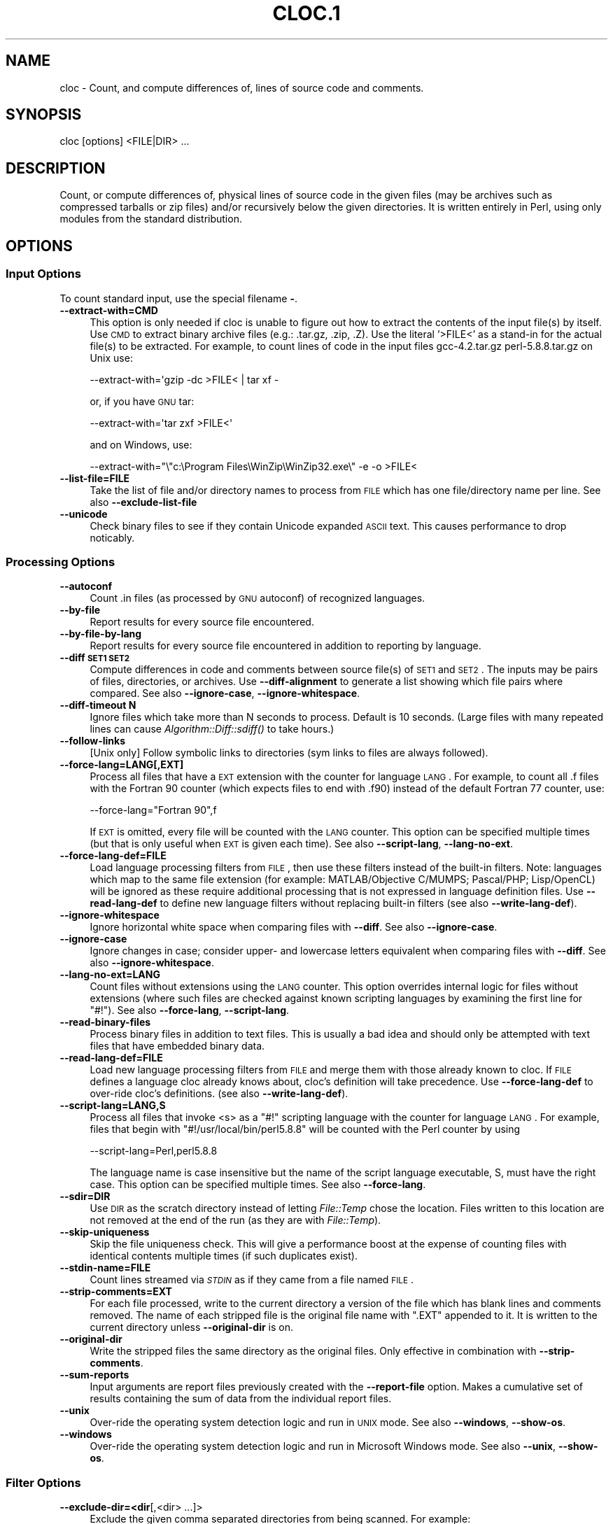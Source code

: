 .\" Automatically generated by Pod::Man 2.25 (Pod::Simple 3.16)
.\"
.\" Standard preamble:
.\" ========================================================================
.de Sp \" Vertical space (when we can't use .PP)
.if t .sp .5v
.if n .sp
..
.de Vb \" Begin verbatim text
.ft CW
.nf
.ne \\$1
..
.de Ve \" End verbatim text
.ft R
.fi
..
.\" Set up some character translations and predefined strings.  \*(-- will
.\" give an unbreakable dash, \*(PI will give pi, \*(L" will give a left
.\" double quote, and \*(R" will give a right double quote.  \*(C+ will
.\" give a nicer C++.  Capital omega is used to do unbreakable dashes and
.\" therefore won't be available.  \*(C` and \*(C' expand to `' in nroff,
.\" nothing in troff, for use with C<>.
.tr \(*W-
.ds C+ C\v'-.1v'\h'-1p'\s-2+\h'-1p'+\s0\v'.1v'\h'-1p'
.ie n \{\
.    ds -- \(*W-
.    ds PI pi
.    if (\n(.H=4u)&(1m=24u) .ds -- \(*W\h'-12u'\(*W\h'-12u'-\" diablo 10 pitch
.    if (\n(.H=4u)&(1m=20u) .ds -- \(*W\h'-12u'\(*W\h'-8u'-\"  diablo 12 pitch
.    ds L" ""
.    ds R" ""
.    ds C` ""
.    ds C' ""
'br\}
.el\{\
.    ds -- \|\(em\|
.    ds PI \(*p
.    ds L" ``
.    ds R" ''
'br\}
.\"
.\" Escape single quotes in literal strings from groff's Unicode transform.
.ie \n(.g .ds Aq \(aq
.el       .ds Aq '
.\"
.\" If the F register is turned on, we'll generate index entries on stderr for
.\" titles (.TH), headers (.SH), subsections (.SS), items (.Ip), and index
.\" entries marked with X<> in POD.  Of course, you'll have to process the
.\" output yourself in some meaningful fashion.
.ie \nF \{\
.    de IX
.    tm Index:\\$1\t\\n%\t"\\$2"
..
.    nr % 0
.    rr F
.\}
.el \{\
.    de IX
..
.\}
.\"
.\" Accent mark definitions (@(#)ms.acc 1.5 88/02/08 SMI; from UCB 4.2).
.\" Fear.  Run.  Save yourself.  No user-serviceable parts.
.    \" fudge factors for nroff and troff
.if n \{\
.    ds #H 0
.    ds #V .8m
.    ds #F .3m
.    ds #[ \f1
.    ds #] \fP
.\}
.if t \{\
.    ds #H ((1u-(\\\\n(.fu%2u))*.13m)
.    ds #V .6m
.    ds #F 0
.    ds #[ \&
.    ds #] \&
.\}
.    \" simple accents for nroff and troff
.if n \{\
.    ds ' \&
.    ds ` \&
.    ds ^ \&
.    ds , \&
.    ds ~ ~
.    ds /
.\}
.if t \{\
.    ds ' \\k:\h'-(\\n(.wu*8/10-\*(#H)'\'\h"|\\n:u"
.    ds ` \\k:\h'-(\\n(.wu*8/10-\*(#H)'\`\h'|\\n:u'
.    ds ^ \\k:\h'-(\\n(.wu*10/11-\*(#H)'^\h'|\\n:u'
.    ds , \\k:\h'-(\\n(.wu*8/10)',\h'|\\n:u'
.    ds ~ \\k:\h'-(\\n(.wu-\*(#H-.1m)'~\h'|\\n:u'
.    ds / \\k:\h'-(\\n(.wu*8/10-\*(#H)'\z\(sl\h'|\\n:u'
.\}
.    \" troff and (daisy-wheel) nroff accents
.ds : \\k:\h'-(\\n(.wu*8/10-\*(#H+.1m+\*(#F)'\v'-\*(#V'\z.\h'.2m+\*(#F'.\h'|\\n:u'\v'\*(#V'
.ds 8 \h'\*(#H'\(*b\h'-\*(#H'
.ds o \\k:\h'-(\\n(.wu+\w'\(de'u-\*(#H)/2u'\v'-.3n'\*(#[\z\(de\v'.3n'\h'|\\n:u'\*(#]
.ds d- \h'\*(#H'\(pd\h'-\w'~'u'\v'-.25m'\f2\(hy\fP\v'.25m'\h'-\*(#H'
.ds D- D\\k:\h'-\w'D'u'\v'-.11m'\z\(hy\v'.11m'\h'|\\n:u'
.ds th \*(#[\v'.3m'\s+1I\s-1\v'-.3m'\h'-(\w'I'u*2/3)'\s-1o\s+1\*(#]
.ds Th \*(#[\s+2I\s-2\h'-\w'I'u*3/5'\v'-.3m'o\v'.3m'\*(#]
.ds ae a\h'-(\w'a'u*4/10)'e
.ds Ae A\h'-(\w'A'u*4/10)'E
.    \" corrections for vroff
.if v .ds ~ \\k:\h'-(\\n(.wu*9/10-\*(#H)'\s-2\u~\d\s+2\h'|\\n:u'
.if v .ds ^ \\k:\h'-(\\n(.wu*10/11-\*(#H)'\v'-.4m'^\v'.4m'\h'|\\n:u'
.    \" for low resolution devices (crt and lpr)
.if \n(.H>23 .if \n(.V>19 \
\{\
.    ds : e
.    ds 8 ss
.    ds o a
.    ds d- d\h'-1'\(ga
.    ds D- D\h'-1'\(hy
.    ds th \o'bp'
.    ds Th \o'LP'
.    ds ae ae
.    ds Ae AE
.\}
.rm #[ #] #H #V #F C
.\" ========================================================================
.\"
.IX Title "CLOC.1 1"
.TH CLOC.1 1 "2013-02-24" "perl v5.14.2" "User Contributed Perl Documentation"
.\" For nroff, turn off justification.  Always turn off hyphenation; it makes
.\" way too many mistakes in technical documents.
.if n .ad l
.nh
.SH "NAME"
cloc \- Count, and compute differences of, lines of source code and comments.
.SH "SYNOPSIS"
.IX Header "SYNOPSIS"
.Vb 1
\&  cloc [options] <FILE|DIR> ...
.Ve
.SH "DESCRIPTION"
.IX Header "DESCRIPTION"
Count, or compute differences of, physical lines of source code in the 
given files (may be archives such as compressed tarballs or zip files) 
and/or recursively below the given directories.  It is
written entirely in Perl, using only modules from the standard
distribution.
.SH "OPTIONS"
.IX Header "OPTIONS"
.SS "Input Options"
.IX Subsection "Input Options"
To count standard input, use the special filename \fB\-\fR.
.IP "\fB\-\-extract\-with=CMD\fR" 4
.IX Item "--extract-with=CMD"
This option is only needed if cloc is unable to figure out how to
extract the contents of the input file(s) by itself. Use \s-1CMD\s0 to
extract binary archive files (e.g.: .tar.gz, .zip, .Z). Use the
literal '>FILE<' as a stand-in for the actual file(s) to be
extracted. For example, to count lines of code in the input files
gcc\-4.2.tar.gz perl\-5.8.8.tar.gz on Unix use:
.Sp
.Vb 1
\&    \-\-extract\-with=\*(Aqgzip \-dc >FILE< | tar xf \-
.Ve
.Sp
or, if you have \s-1GNU\s0 tar:
.Sp
.Vb 1
\&    \-\-extract\-with=\*(Aqtar zxf >FILE<\*(Aq
.Ve
.Sp
and on Windows, use:
.Sp
.Vb 1
\&    \-\-extract\-with="\e"c:\eProgram Files\eWinZip\eWinZip32.exe\e" \-e \-o >FILE<
.Ve
.IP "\fB\-\-list\-file=FILE\fR" 4
.IX Item "--list-file=FILE"
Take the list of file and/or directory names to process from \s-1FILE\s0
which has one file/directory name per line. See also
\&\fB\-\-exclude\-list\-file\fR
.IP "\fB\-\-unicode\fR" 4
.IX Item "--unicode"
Check binary files to see if they contain Unicode expanded \s-1ASCII\s0 text.
This causes performance to drop noticably.
.SS "Processing Options"
.IX Subsection "Processing Options"
.IP "\fB\-\-autoconf\fR" 4
.IX Item "--autoconf"
Count .in files (as processed by \s-1GNU\s0 autoconf) of recognized languages.
.IP "\fB\-\-by\-file\fR" 4
.IX Item "--by-file"
Report results for every source file encountered.
.IP "\fB\-\-by\-file\-by\-lang\fR" 4
.IX Item "--by-file-by-lang"
Report results for every source file encountered in addition to
reporting by language.
.IP "\fB\-\-diff \s-1SET1\s0 \s-1SET2\s0\fR" 4
.IX Item "--diff SET1 SET2"
Compute differences in code and comments between source file(s) of 
\&\s-1SET1\s0 and \s-1SET2\s0.  The inputs may be pairs of files, directories, or 
archives.  Use \fB\-\-diff\-alignment\fR to generate a list showing
which file pairs where compared.  See also \fB\-\-ignore\-case\fR, 
\&\fB\-\-ignore\-whitespace\fR.
.IP "\fB\-\-diff\-timeout N\fR" 4
.IX Item "--diff-timeout N"
Ignore files which take more than N seconds
to process.  Default is 10 seconds.
(Large files with many repeated lines can cause 
\&\fIAlgorithm::Diff::sdiff()\fR to take hours.)
.IP "\fB\-\-follow\-links\fR" 4
.IX Item "--follow-links"
[Unix only] Follow symbolic links to directories (sym links to files 
are always followed).
.IP "\fB\-\-force\-lang=LANG[,EXT]\fR" 4
.IX Item "--force-lang=LANG[,EXT]"
Process all files that have a \s-1EXT\s0 extension with the counter for
language \s-1LANG\s0. For example, to count all .f files with the Fortran
90 counter (which expects files to end with .f90) instead of the
default Fortran 77 counter, use:
.Sp
.Vb 1
\&        \-\-force\-lang="Fortran 90",f
.Ve
.Sp
If \s-1EXT\s0 is omitted, every file will be counted with the \s-1LANG\s0 counter.
This option can be specified multiple times (but that is only useful
when \s-1EXT\s0 is given each time). See also \fB\-\-script\-lang\fR,
\&\fB\-\-lang\-no\-ext\fR.
.IP "\fB\-\-force\-lang\-def=FILE\fR" 4
.IX Item "--force-lang-def=FILE"
Load language processing filters from \s-1FILE\s0,
then use these filters instead of the built-in
filters.  Note:  languages which map to the same 
file extension (for example:
MATLAB/Objective C/MUMPS;  Pascal/PHP; 
Lisp/OpenCL) will be ignored as these require 
additional processing that is not expressed in 
language definition files.
Use \fB\-\-read\-lang\-def\fR to define new language
filters without replacing built-in filters
(see also \fB\-\-write\-lang\-def\fR).
.IP "\fB\-\-ignore\-whitespace\fR" 4
.IX Item "--ignore-whitespace"
Ignore horizontal white space when comparing files
with \fB\-\-diff\fR.  See also \fB\-\-ignore\-case\fR.
.IP "\fB\-\-ignore\-case\fR" 4
.IX Item "--ignore-case"
Ignore changes in case; consider upper\- and lowercase letters equivalent 
when comparing files with \fB\-\-diff\fR.  See also \fB\-\-ignore\-whitespace\fR.
.IP "\fB\-\-lang\-no\-ext=LANG\fR" 4
.IX Item "--lang-no-ext=LANG"
Count files without extensions using the \s-1LANG\s0 counter.  This option 
overrides internal logic for files without extensions (where such files 
are checked against known scripting languages by examining the first 
line for \f(CW\*(C`#!\*(C'\fR).  See also \fB\-\-force\-lang\fR, \fB\-\-script\-lang\fR.
.IP "\fB\-\-read\-binary\-files\fR" 4
.IX Item "--read-binary-files"
Process binary files in addition to text files. This is usually a bad
idea and should only be attempted with text files that have embedded
binary data.
.IP "\fB\-\-read\-lang\-def=FILE\fR" 4
.IX Item "--read-lang-def=FILE"
Load new language processing filters from \s-1FILE\s0
and merge them with those
already known to cloc.  If \s-1FILE\s0 defines a
language cloc already knows about, cloc's 
definition will take precedence.  Use
\&\fB\-\-force\-lang\-def\fR to over-ride cloc's definitions.
(see also \fB\-\-write\-lang\-def\fR).
.IP "\fB\-\-script\-lang=LANG,S\fR" 4
.IX Item "--script-lang=LANG,S"
Process all files that invoke <s> as a \f(CW\*(C`#!\*(C'\fR scripting language with the
counter for language \s-1LANG\s0. For example, files that begin with
\&\f(CW\*(C`#!/usr/local/bin/perl5.8.8\*(C'\fR will be counted with the Perl counter by
using
.Sp
.Vb 1
\&        \-\-script\-lang=Perl,perl5.8.8
.Ve
.Sp
The language name is case insensitive but the name of the script
language executable, S, must have the right case. This option can be
specified multiple times. See also \fB\-\-force\-lang\fR.
.IP "\fB\-\-sdir=DIR\fR" 4
.IX Item "--sdir=DIR"
Use \s-1DIR\s0 as the scratch directory instead of letting \fIFile::Temp\fR chose
the location. Files written to this location are not removed at the
end of the run (as they are with \fIFile::Temp\fR).
.IP "\fB\-\-skip\-uniqueness\fR" 4
.IX Item "--skip-uniqueness"
Skip the file uniqueness check. This will give a performance boost at
the expense of counting files with identical contents multiple times
(if such duplicates exist).
.IP "\fB\-\-stdin\-name=FILE\fR" 4
.IX Item "--stdin-name=FILE"
Count lines streamed via \fI\s-1STDIN\s0\fR as if they came from a file named \s-1FILE\s0.
.IP "\fB\-\-strip\-comments=EXT\fR" 4
.IX Item "--strip-comments=EXT"
For each file processed, write to the current directory a version of
the file which has blank lines and comments removed. The name of each
stripped file is the original file name with \f(CW\*(C`.EXT\*(C'\fR appended to it.
It is written to the current directory unless \fB\-\-original\-dir\fR is on.
.IP "\fB\-\-original\-dir\fR" 4
.IX Item "--original-dir"
Write the stripped files the same directory as the original files.
Only effective in combination with \fB\-\-strip\-comments\fR.
.IP "\fB\-\-sum\-reports\fR" 4
.IX Item "--sum-reports"
Input arguments are report files previously created with the
\&\fB\-\-report\-file\fR option. Makes a cumulative set of results containing
the sum of data from the individual report files.
.IP "\fB\-\-unix\fR" 4
.IX Item "--unix"
Over-ride the operating system detection logic and run in \s-1UNIX\s0
mode.  See also \fB\-\-windows\fR, \fB\-\-show\-os\fR.
.IP "\fB\-\-windows\fR" 4
.IX Item "--windows"
Over-ride the operating system detection logic and run in
Microsoft Windows mode.  See also \fB\-\-unix\fR, \fB\-\-show\-os\fR.
.SS "Filter Options"
.IX Subsection "Filter Options"
.IP "\fB\-\-exclude\-dir=<dir\fR[,<dir> ...]>" 4
.IX Item "--exclude-dir=<dir[,<dir> ...]>"
Exclude the given comma separated directories from being scanned. For
example:
.Sp
.Vb 1
\&        \-\-exclude\-dir=.cache,test
.Ve
.Sp
will skip all files that match \f(CW\*(C`/.cache/\*(C'\fR or \f(CW\*(C`/test/\*(C'\fR as part of
their path. Directories named \f(CW\*(C`.bzr\*(C'\fR, \f(CW\*(C`.cvs\*(C'\fR, \f(CW\*(C`.hg\*(C'\fR, \f(CW\*(C`.git\*(C'\fR,
\&\f(CW\*(C`.hg\*(C'\fR, and \f(CW\*(C`.svn\*(C'\fR are always excluded.
.IP "\fB\-\-exclude\-ext=EXT1[,EXT2 ...]\fR" 4
.IX Item "--exclude-ext=EXT1[,EXT2 ...]"
Do not count files having the given file name extensions.
.IP "\fB\-\-exclude\-lang=<L1\fR[,<L2> ...]>" 4
.IX Item "--exclude-lang=<L1[,<L2> ...]>"
Exclude the given comma separated languages from being counted.
.IP "\fB\-\-exclude\-list\-file=FILE\fR" 4
.IX Item "--exclude-list-file=FILE"
Ignore files whose names appear in \s-1FILE\s0. \s-1FILE\s0 should have one entry
per line. Relative path names will be resolved starting from the
directory where cloc is invoked. See also \fB\-\-list\-file\fR.
.IP "\fB\-\-match\-d=REGEX\fR" 4
.IX Item "--match-d=REGEX"
Only count files in directories matching the Perl regex.  For example
.Sp
.Vb 1
\&     \-\-match\-d=\*(Aq/(src|include)/\*(Aq
.Ve
.Sp
only counts files in directory paths containing \f(CW\*(C`/src/\*(C'\fR
or \f(CW\*(C`/include/\*(C'\fR.
.IP "\fB\-\-not\-match\-d=REGEX\fR" 4
.IX Item "--not-match-d=REGEX"
Count all files except in directories matching the Perl regex.
.IP "\fB\-\-match\-f=REGEX\fR" 4
.IX Item "--match-f=REGEX"
Only count files whose basenames match the Perl regex. For example
this only counts files at start with Widget or widget:
.Sp
.Vb 1
\&     \-\-match\-f=\*(Aq^[Ww]idget\*(Aq
.Ve
.IP "\fB\-\-not\-match\-f=REGEX\fR" 4
.IX Item "--not-match-f=REGEX"
Count all files except those whose basenames match the Perl regex.
.IP "\fB\-\-skip\-archive=REGEX\fR" 4
.IX Item "--skip-archive=REGEX"
Ignore files that end with the given Perl regular
expression.  For example, if given
  \-\-skip\-archive='(zip|tar(\e.(gz|Z|bz2|xz|7z))?)'
the code will skip files that end with .zip,
\&.tar, .tar.gz, .tar.Z, .tar.bz2, .tar.xz, and
\&.tar.7z.
.IP "\fB\-\-skip\-win\-hidden\fR" 4
.IX Item "--skip-win-hidden"
On Windows, ignore hidden files.
.SS "Debug Options"
.IX Subsection "Debug Options"
.IP "\fB\-\-categorized=FILE\fR" 4
.IX Item "--categorized=FILE"
Save names of categorized files to \s-1FILE\s0.
.IP "\fB\-\-counted=FILE\fR" 4
.IX Item "--counted=FILE"
Save names of processed source files to \s-1FILE\s0.
.IP "\fB\-\-diff\-alignment=FILE\fR" 4
.IX Item "--diff-alignment=FILE"
Write to \s-1FILE\s0 a list of files and file pairs
showing which files were added, removed, and/or
compared during a run with \fB\-\-diff\fR.  This switch
forces the \fB\-\-diff\fR mode on.
.IP "\fB\-\-help\fR" 4
.IX Item "--help"
Print this usage information and exit.
.IP "\fB\-\-found=FILE\fR" 4
.IX Item "--found=FILE"
Save names of every file found to \s-1FILE\s0.
.IP "\fB\-\-ignored=FILE\fR" 4
.IX Item "--ignored=FILE"
Save names of ignored files and the reason they were ignored to \s-1FILE\s0.
.IP "\fB\-\-print\-filter\-stages\fR" 4
.IX Item "--print-filter-stages"
Print to \fI\s-1STDOUT\s0\fR processed source code before and after each filter is
applied.
.IP "\fB\-\-show\-ext[=EXT]\fR" 4
.IX Item "--show-ext[=EXT]"
Print information about all known (or just the given) file extensions
and exit.
.IP "\fB\-\-show\-lang[=LANG]\fR" 4
.IX Item "--show-lang[=LANG]"
Print information about all known (or just the given) languages and
exit.
.IP "\fB\-\-show\-os\fR" 4
.IX Item "--show-os"
Print the value of the operating system mode and exit.  See also
\&\fB\-\-unix\fR, \fB\-\-windows\fR.
.IP "\fB\-v[=<number\fR]>" 4
.IX Item "-v[=<number]>"
Turn on verbose with optional numeric value.
.IP "\fB\-\-version\fR" 4
.IX Item "--version"
Print the version of this program and exit.
.IP "\fB\-\-write\-lang\-def=FILE\fR" 4
.IX Item "--write-lang-def=FILE"
Writes to \s-1FILE\s0 the language processing filters then exits. Useful as a
first step to creating custom language definitions. See also
\&\fB\-\-force\-lang\-def\fR, \fB\-\-read\-lang\-def\fR.
.SS "Output Options"
.IX Subsection "Output Options"
.IP "\fB\-\-3\fR" 4
.IX Item "--3"
Print third-generation language output.  (This option can cause report 
summation to fail if some reports were produced with this option while 
others were produced without it.)
.IP "\fB\-\-progress\-rate=N\fR" 4
.IX Item "--progress-rate=N"
Show progress update after every N files are processed (default
N=100). Set N to 0 to suppress progress output; useful when
redirecting output to \fI\s-1STDOUT\s0\fR.
.IP "\fB\-\-quiet\fR" 4
.IX Item "--quiet"
Suppress all information messages except for the final report.
.IP "\fB\-\-report\-file=FILE\fR" 4
.IX Item "--report-file=FILE"
Write the results to \s-1FILE\s0 instead of standard output.
.IP "\fB\-\-out=FILE\fR" 4
.IX Item "--out=FILE"
Synonym for \fB\-\-report\-file=FILE\fR.
.IP "\fB\-\-csv\fR" 4
.IX Item "--csv"
Write the results as comma separated values.
.IP "\fB\-\-csv\-delimiter=C\fR" 4
.IX Item "--csv-delimiter=C"
Use the character C as the delimiter for comma separated files 
instead of ,.  This switch forces \fB\-\-csv\fR to be on.
.IP "\fB\-\-sql=FILE\fR" 4
.IX Item "--sql=FILE"
Write results as \s-1SQL\s0 \s-1CREATE\s0 and \s-1INSERT\s0 statements which can be read by
a database program such as SQLite. If \s-1FILE\s0 is \fB\-\fR, output is sent to
\&\fI\s-1STDOUT\s0\fR.
.IP "\fB\-\-sql\-project=NAME\fR" 4
.IX Item "--sql-project=NAME"
Use <name> as the project identifier for the current run. Only valid
with the \fB\-\-sql\fR option.
.IP "\fB\-\-sql\-append\fR" 4
.IX Item "--sql-append"
Append \s-1SQL\s0 insert statements to the file specified by \fB\-\-sql\fR and 
do not generate table creation option.
.IP "\fB\-\-sum\-one\fR" 4
.IX Item "--sum-one"
For plain text reports, show the \s-1SUM:\s0 output line even if only 
one input file is processed.
.IP "\fB\-\-xml\fR" 4
.IX Item "--xml"
Write the results in \s-1XML\s0.
.IP "\fB\-\-xsl[=FILE]\fR" 4
.IX Item "--xsl[=FILE]"
Reference \s-1FILE\s0 as an \s-1XSL\s0 stylesheet within the \s-1XML\s0 output. If \s-1FILE\s0 is
not given, writes a default stylesheet, cloc.xsl. This switch forces
\&\fB\-\-xml\fR to be on.
.IP "\fB\-\-yaml\fR" 4
.IX Item "--yaml"
Write the results in \s-1YAML\s0.
.SH "EXAMPLES"
.IX Header "EXAMPLES"
Count the lines of code in the Perl 5.10.0 compressed tar file
on a UNIX-like operating system:
.PP
.Vb 1
\&  cloc perl\-5.10.0.tar.gz
.Ve
.PP
Count the changes in files, code, and comments between Python
releases 2.6.6 and 2.7:
.PP
.Vb 1
\&  cloc \-\-diff Python\-2.6.6.tar.bz  Python\-2.7.tar.bz2
.Ve
.PP
To see how cloc aligns files for comparison between two code
bases, use the \fB\-\-diff\-alignment=FILE\fR option.  Here the
alignment information is written to \f(CW\*(C`align.txt\*(C'\fR:
.PP
.Vb 1
\&  cloc \-\-diff\-aligment=align.txt gcc\-4.4.0.tar.bz2  gcc\-4.5.0.tar.bz2
.Ve
.PP
Print the recognized languages
.PP
.Vb 1
\&  cloc \-\-show\-lang
.Ve
.PP
Remove comments from \f(CW\*(C`foo.c\*(C'\fR and save the result in \f(CW\*(C`foo.c.nc\*(C'\fR
.PP
.Vb 1
\&  cloc \-\-strip\-comments=nc foo.c
.Ve
.PP
Additional examples can be found at <http://cloc.sourceforge.net>.
.SH "ENVIRONMENT"
.IX Header "ENVIRONMENT"
None.
.SH "FILES"
.IX Header "FILES"
None.
.SH "SEE ALSO"
.IX Header "SEE ALSO"
\&\fIsloccount\fR\|(1)
.SH "AUTHORS"
.IX Header "AUTHORS"
The cloc program was written by Al Danial <al.danial@gmail.com> and
is Copyright (C) 2006\-2013 Northrop Grumman Corporation.
.PP
The manual page was originally written by Jari Aalto <jari.aalto@cante.net>.
.PP
Both the code and documentation is released under the \s-1GNU\s0 \s-1GPL\s0 version 2
or (at your option) any later version. For more information about
license, visit <http://www.gnu.org/copyleft/gpl.html>.
